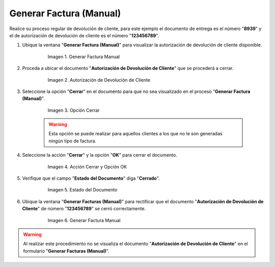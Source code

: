 .. _documento/cerrar-devolución:


**Generar Factura (Manual)**
----------------------------

Realice su proceso regular de devolución de cliente, para este ejemplo el documento de entrega es el número "**8939**" y el de autorización de devolución de cliente es el número "**123456789**".

#. Ubique la ventana "**Generar Factura (Manual)**" para visualizar la autorización de devolución de cliente disponible.

      .. documento/cerrar-devolución-01

      .. figure:: resources/generarfactura1.png
         :alt: Generar Factura Manual

         Imagen 1. Generar Factura Manual

#. Proceda a ubicar el documento "**Autorización de Devolución de Cliente**" que se procederá a cerrar.

      .. documento/cerrar-devolución-02
      
      .. figure:: resources/autorizacion.png
         :alt: Autorización de Devolución de Cliente

         Imagen 2. Autorización de Devolución de Cliente

#. Seleccione la opción "**Cerrar**" en el documento para que no sea visualizado en el proceso "**Generar Factura (Manual)**".

      .. documento/cerrar-devolución-03
      
      .. figure:: resources/cerrar.png
         :alt: Opción Cerrar

         Imagen 3. Opción Cerrar

      .. warning::

            Esta opción se puede realizar para aquellos clientes a los que no le son generadas ningún tipo de factura.

#. Seleccione la acción "**Cerrar**" y la opción "**OK**" para cerrar el documento.

      .. documento/cerrar-devolución-04
      
      .. figure:: resources/accion.png
         :alt: Acción Cerrar y Opción OK

         Imagen 4. Acción Cerrar y Opción OK

#. Verifique que el campo "**Estado del Documento**" diga "**Cerrado**".

      .. documento/cerrar-devolución-05
      
      .. figure:: resources/estado.png
         :alt: Estado del Documento

         Imagen 5. Estado del Documento

#. Ubique la ventana "**Generar Facturas (Manual)**" para rectificar que el documento "**Autorización de Devolución de Cliente**" de número "**123456789**" se cerró correctamente.

      .. documento/cerrar-devolución-06
      
      .. figure:: resources/generarfactura2.png
         :alt: Generar Factura Manual

         Imagen 6. Generar Factura Manual

.. warning::

      Al realizar este procedimiento no se visualiza el documento "**Autorización de Devolución de Cliente**" en el formulario "**Generar Facturas (Manual)**".
